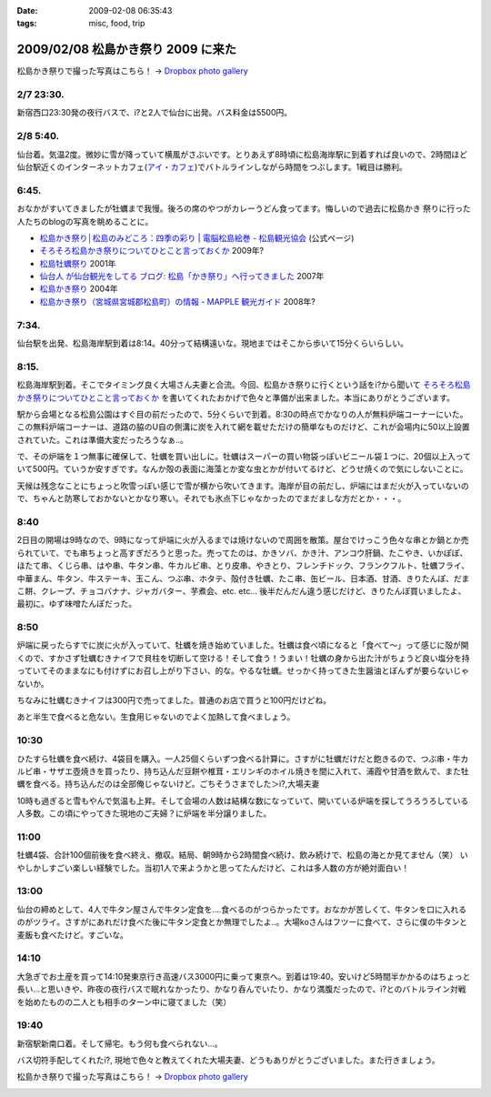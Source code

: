:date: 2009-02-08 06:35:43
:tags: misc, food, trip

===================================
2009/02/08 松島かき祭り 2009 に来た
===================================

松島かき祭りで撮った写真はこちら！ -> `Dropbox photo gallery`_


2/7 23:30.
-----------
新宿西口23:30発の夜行バスで、i?と2人で仙台に出発。バス料金は5500円。

2/8 5:40.
-----------
仙台着。気温2度。微妙に雪が降っていて横風がさぶいです。とりあえず8時頃に松島海岸駅に到着すれば良いので、2時間ほど仙台駅近くのインターネットカフェ(`アイ・カフェ`_)でバトルラインしながら時間をつぶします。1戦目は勝利。

6:45.
-----------
おなかがすいてきましたが牡蠣まで我慢。後ろの席のやつがカレーうどん食ってます。悔しいので過去に松島かき
祭りに行った人たちのblogの写真を眺めることに。

* `松島かき祭り│松島のみどころ：四季の彩り | 電脳松島絵巻 - 松島観光協会`_ (公式ページ)
* `そろそろ松島かき祭りについてひとこと言っておくか`_ 2009年?
* `松島牡蠣祭り`_ 2001年
* `仙台人 が仙台観光をしてる ブログ: 松島「かき祭り」へ行ってきました`_ 2007年
* `松島かき祭り`_ 2004年
* `松島かき祭り（宮城県宮城郡松島町）の情報 - MAPPLE 観光ガイド`_ 2008年?

7:34.
-----------
仙台駅を出発、松島海岸駅到着は8:14。40分って結構遠いな。現地まではそこから歩いて15分くらいらしい。

8:15.
------
松島海岸駅到着。そこでタイミング良く大場さん夫妻と合流。今回、松島かき祭りに行くという話をi?から聞いて `そろそろ松島かき祭りについてひとこと言っておくか`_ を書いてくれたおかげで色々と準備が出来ました。本当にありがとうございます。

駅から会場となる松島公園はすぐ目の前だったので、5分くらいで到着。8:30の時点でかなりの人が無料炉端コーナーにいた。この無料炉端コーナーは、道路の脇のU自の側溝に炭を入れて網を載せただけの簡単なものだけど、これが会場内に50以上設置されていた。これは準備大変だったろうなぁ..。

で、その炉端を１つ無事に確保して、牡蠣を買い出しに。牡蠣はスーパーの買い物袋っぽいビニール袋１つに、20個以上入っていて500円。ていうか安すぎです。なんか殻の表面に海藻とか変な虫とかが付いてるけど、どうせ焼くので気にしないことに。

天候は残念なことにちょっと吹雪っぽい感じで雪が横から吹いてきます。海岸が目の前だし、炉端にはまだ火が入っていないので、ちゃんと防寒しておかないとかなり寒い。それでも氷点下じゃなかったのでまだましな方だとか・・・。


8:40
------
2日目の開場は9時なので、9時になって炉端に火が入るまでは焼けないので周囲を散策。屋台でけっこう色々な串とか鍋とか売られていて、でも串ちょっと高すぎだろうと思った。売ってたのは、かきソバ、かき汁、アンコウ肝鍋、たこやき、いかぽぽ、ほたて串、くじら串、はや串、牛タン串、牛カルビ串、とり皮串、やきとり、フレンチドック、フランクフルト、牡蠣フライ、中華まん、牛タン、牛ステーキ、玉こん、つぶ串、ホタテ、殻付き牡蠣、たこ串、缶ビール、日本酒、甘酒、きりたんぽ、だまこ餅、クレープ、チョコバナナ、ジャガバター、芋煮会、etc. etc...  後半だんだん違う感じだけど、きりたんぽ買いましたよ、最初に。ゆず味噌たんぽだった。

8:50
-------
炉端に戻ったらすでに炭に火が入っていて、牡蠣を焼き始めていました。牡蠣は食べ頃になると「食べて～」って感じに殻が開くので、すかさず牡蠣むきナイフで貝柱を切断して空ける！そして食う！うまい！牡蠣の身から出た汁がちょうど良い塩分を持っていてそのままなにも付けずにお召し上がり下さい、的な。やるな牡蠣。せっかく持ってきた生醤油とぽんずが要らないじゃないか。

ちなみに牡蠣むきナイフは300円で売ってました。普通のお店で買うと100円だけどね。

あと半生で食べると危ない。生食用じゃないのでよく加熱して食べましょう。


10:30
------
ひたすら牡蠣を食べ続け、4袋目を購入。一人25個くらいずつ食べる計算に。さすがに牡蠣だけだと飽きるので、つぶ串・牛カルビ串・サザエ壺焼きを買ったり、持ち込んだ豆餅や椎茸・エリンギのホイル焼きを間に入れて、浦霞や甘酒を飲んで、また牡蠣を食べる。持ち込んだのは全部俺じゃないけど。ごちそうさまでした＞i?,大場夫妻

10時も過ぎると雪もやんで気温も上昇。そして会場の人数は結構な数になっていて、開いている炉端を探してうろうろしている人多数。この頃にやってきた現地のご夫婦？に炉端を半分譲りました。

11:00
--------
牡蠣4袋、合計100個前後を食べ終え、撤収。結局、朝9時から2時間食べ続け、飲み続けで、松島の海とか見てません（笑） いやしかしすごい楽しい経験でした。当初1人で来ようかと思ってたんだけど、これは多人数の方が絶対面白い！

13:00
------
仙台の締めとして、4人で牛タン屋さんで牛タン定食を....食べるのがつらかったです。おなかが苦しくて、牛タンを口に入れるのがツライ。さすがにあれだけ食べた後に牛タン定食とか無理でしたよ..。大場koさんはフツーに食べて、さらに僕の牛タンと麦飯も食べたけど。すごいな。

14:10
-------
大急ぎでお土産を買って14:10発東京行き高速バス3000円に乗って東京へ。到着は19:40。安いけど5時間半かかるのはちょっと長い...と思いきや、昨夜の夜行バスで眠れなかったり、かなり呑んでいたり、かなり満腹だったので、i?とのバトルライン対戦を始めたものの二人とも相手のターン中に寝てました（笑）

19:40
-------
新宿駅新南口着。そして帰宅。もう何も食べられない...。

バス切符手配してくれたi?, 現地で色々と教えてくれた大場夫妻、どうもありがとうございました。また行きましょう。


松島かき祭りで撮った写真はこちら！ -> `Dropbox photo gallery`_

.. _`Dropbox photo gallery`: http://www.getdropbox.com/gallery/284189/1/2009_02_kakimaturi?h=fc59b7

.. _`アイ・カフェ`: http://www.i-cafe.ne.jp/bivisendai/static/access.php
.. _`松島牡蠣祭り`: http://www.youyou.shadow.ne.jp/sonota/kakimaturi/kakimaturi.html
.. _`仙台人 が仙台観光をしてる ブログ: 松島「かき祭り」へ行ってきました`: http://senndai-tabi.seesaa.net/article/33743985.html
.. _`松島かき祭り`: http://www.oiranotanbo.com/page041.html
.. _`松島かき祭り│松島のみどころ：四季の彩り | 電脳松島絵巻 - 松島観光協会`: http://www.matsushima-kanko.com/midokoro/siki/oyster.html
.. _`松島かき祭り（宮城県宮城郡松島町）の情報 - MAPPLE 観光ガイド`: http://www.mapple.net/spots/G00400115907.htm
.. _`そろそろ松島かき祭りについてひとこと言っておくか`: http://ko.meadowy.net/~koichiro/diary/20090122.html



.. :extend type: text/html
.. :extend:



.. :comments:
.. :comment id: 2009-02-08.9199193179
.. :title: お疲れ様
.. :author: aihatena
.. :date: 2009-02-08 23:38:40
.. :email: 
.. :url: 
.. :body:
.. さすがに1人1袋は多すぎた(笑)
.. 少し物足りないくらいにして、あとはうまいもんやの七輪みたいに
.. 乾物とか持ち込んだものをじわじわ焼くとよさそうね。
.. あとは売ってた「かき○○」みたいな料理をその場で作るとか。
.. 酒はコップ6杯,2合ビン5本で2升弱くらいでした。飲んだもんだ。。
.. 
.. :comments:
.. :comment id: 2009-02-14.7273180582
.. :title: Re:松島かき祭り 2009 に来た
.. :author: つかぽん
.. :date: 2009-02-14 13:45:28
.. :email: 
.. :url: http://twitter.com/plus9
.. :body:
.. うまそうだのー。
.. うまやらしい。
.. 


.. image:: 20090208_charcoal.*
   :width: 33%

.. image:: 20090208_gyutan.*
   :width: 33%

.. image:: 20090208_kakifukuro.*
   :width: 33%

.. image:: 20090208_kakiuri.*
   :width: 33%

.. image:: 20090208_kiritanpo.*
   :width: 33%

.. image:: 20090208_kusi.*
   :width: 33%

.. image:: 20090208_sendai1.*
   :width: 33%

.. image:: 20090208_yaketa.*
   :width: 33%

.. image:: 20090208_yaki.*
   :width: 33%

